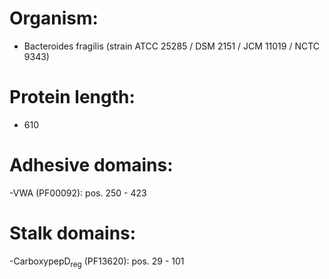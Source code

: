 * Organism:
- Bacteroides fragilis (strain ATCC 25285 / DSM 2151 / JCM 11019 / NCTC 9343)
* Protein length:
- 610
* Adhesive domains:
-VWA (PF00092): pos. 250 - 423
* Stalk domains:
-CarboxypepD_reg (PF13620): pos. 29 - 101


